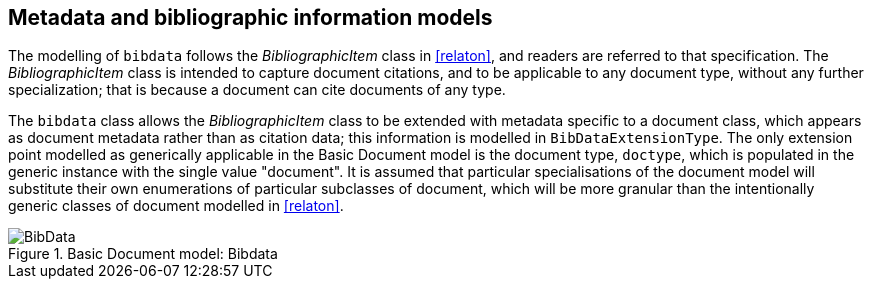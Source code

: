 
== Metadata and bibliographic information models

The modelling of `bibdata` follows the _BibliographicItem_ class in <<relaton>>, and readers are referred to that specification. The  _BibliographicItem_ class is intended to capture document citations, and to be applicable to any document type, without any further specialization; that is because a document can cite documents of any type.

The `bibdata` class allows the _BibliographicItem_ class to be extended with metadata specific to a document class, which appears as document metadata rather than as citation data; this information is modelled in `BibDataExtensionType`. The only extension point modelled as generically applicable in the Basic Document model is the document type, `doctype`, which is populated in the generic instance with the single value "document". It is assumed that particular specialisations of the document model will substitute  their own enumerations of particular subclasses of document, which will be more granular than the intentionally generic classes of document modelled in <<relaton>>.

.Basic Document model: Bibdata
image::basicdoc-models/images/BibData.png[]


